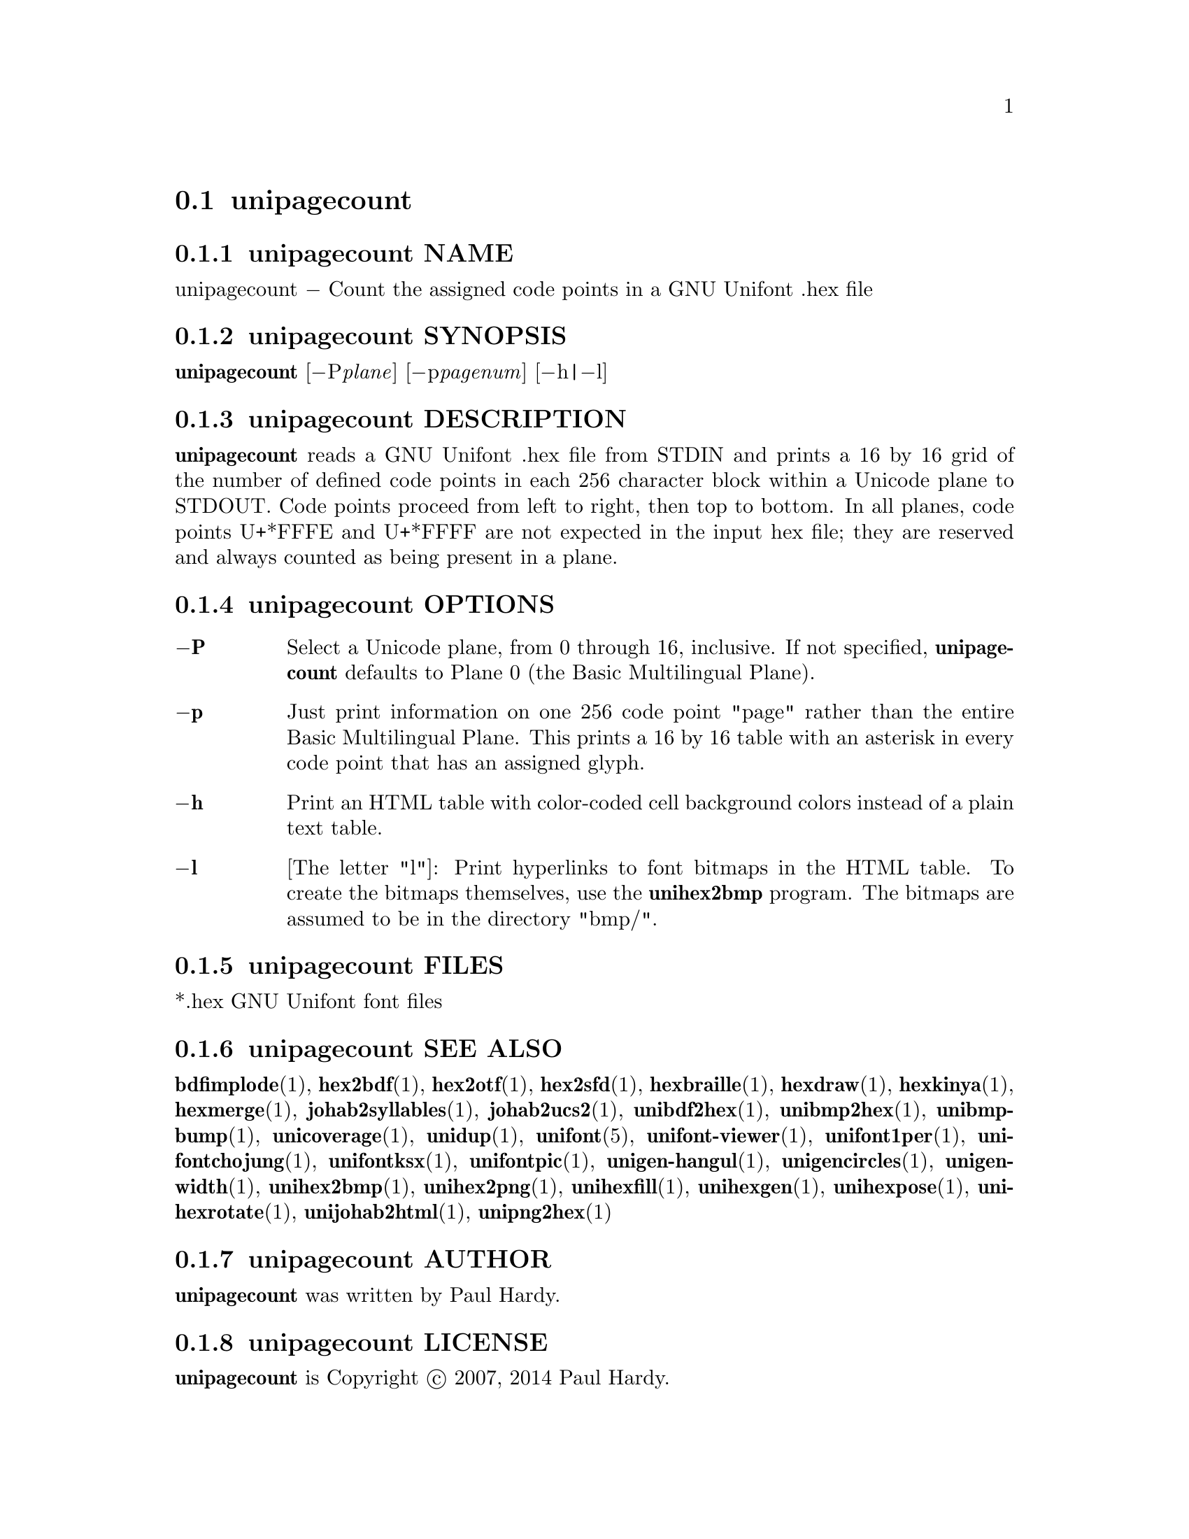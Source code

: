 @comment TROFF INPUT: .TH UNIPAGECOUNT 1 "2007 Dec 31"

@node unipagecount
@section unipagecount
@c DEBUG: print_menu("@section")

@menu
* unipagecount NAME::
* unipagecount SYNOPSIS::
* unipagecount DESCRIPTION::
* unipagecount OPTIONS::
* unipagecount FILES::
* unipagecount SEE ALSO::
* unipagecount AUTHOR::
* unipagecount LICENSE::
* unipagecount BUGS::

@end menu


@comment TROFF INPUT: .SH NAME

@node unipagecount NAME
@subsection unipagecount NAME
@c DEBUG: print_menu("unipagecount NAME")

unipagecount @minus{} Count the assigned code points in a GNU Unifont .hex file
@comment TROFF INPUT: .SH SYNOPSIS

@node unipagecount SYNOPSIS
@subsection unipagecount SYNOPSIS
@c DEBUG: print_menu("unipagecount SYNOPSIS")

@b{unipagecount }[@minus{}P@i{plane}] [@minus{}p@i{pagenum}] [@minus{}h|@minus{}l]
@comment TROFF INPUT: .SH DESCRIPTION

@node unipagecount DESCRIPTION
@subsection unipagecount DESCRIPTION
@c DEBUG: print_menu("unipagecount DESCRIPTION")

@comment TROFF INPUT: .B unipagecount
@b{unipagecount}
reads a GNU Unifont .hex file from STDIN and prints a 16 by 16 grid of the
number of defined code points in each 256 character block within a Unicode
plane to STDOUT.  Code points proceed from left to right, then top to bottom.
In all planes, code points U+*FFFE and U+*FFFF are not expected in the input
hex file; they are reserved and always counted as being present in a plane.
@comment TROFF INPUT: .SH OPTIONS

@node unipagecount OPTIONS
@subsection unipagecount OPTIONS
@c DEBUG: print_menu("unipagecount OPTIONS")

@comment TROFF INPUT: .TP 6
@comment TROFF INPUT: .BR \-P

@c ---------------------------------------------------------------------
@table @code
@item @b{@minus{}P}
Select a Unicode plane, from 0 through 16, inclusive.  If not specified,
@comment TROFF INPUT: .B unipagecount
@b{unipagecount}
defaults to Plane 0 (the Basic Multilingual Plane).
@comment TROFF INPUT: .TP
@comment TROFF INPUT: .BR \-p

@item @b{@minus{}p}
Just print information on one 256 code point "page" rather than
the entire Basic Multilingual Plane.  This prints a 16 by 16 table with
an asterisk in every code point that has an assigned glyph.
@comment TROFF INPUT: .TP
@comment TROFF INPUT: .BR \-h

@item @b{@minus{}h}
Print an HTML table with color-coded cell background colors
instead of a plain text table.
@comment TROFF INPUT: .TP
@comment TROFF INPUT: .BR \-l

@item @b{@minus{}l}
[The letter "l"]: Print hyperlinks to font bitmaps in the HTML table.
To create the bitmaps themselves, use the
@comment TROFF INPUT: .B unihex2bmp
@b{unihex2bmp}
program.  The bitmaps are assumed to be in the directory "bmp/".
@comment TROFF INPUT: .SH FILES

@end table

@c ---------------------------------------------------------------------

@node unipagecount FILES
@subsection unipagecount FILES
@c DEBUG: print_menu("unipagecount FILES")

*.hex GNU Unifont font files
@comment TROFF INPUT: .SH SEE ALSO

@node unipagecount SEE ALSO
@subsection unipagecount SEE ALSO
@c DEBUG: print_menu("unipagecount SEE ALSO")

@comment TROFF INPUT: .BR bdfimplode (1),
@b{bdfimplode}@r{(1),}
@comment TROFF INPUT: .BR hex2bdf (1),
@b{hex2bdf}@r{(1),}
@comment TROFF INPUT: .BR hex2otf (1),
@b{hex2otf}@r{(1),}
@comment TROFF INPUT: .BR hex2sfd (1),
@b{hex2sfd}@r{(1),}
@comment TROFF INPUT: .BR hexbraille (1),
@b{hexbraille}@r{(1),}
@comment TROFF INPUT: .BR hexdraw (1),
@b{hexdraw}@r{(1),}
@comment TROFF INPUT: .BR hexkinya (1),
@b{hexkinya}@r{(1),}
@comment TROFF INPUT: .BR hexmerge (1),
@b{hexmerge}@r{(1),}
@comment TROFF INPUT: .BR johab2syllables (1),
@b{johab2syllables}@r{(1),}
@comment TROFF INPUT: .BR johab2ucs2 (1),
@b{johab2ucs2}@r{(1),}
@comment TROFF INPUT: .BR unibdf2hex (1),
@b{unibdf2hex}@r{(1),}
@comment TROFF INPUT: .BR unibmp2hex (1),
@b{unibmp2hex}@r{(1),}
@comment TROFF INPUT: .BR unibmpbump (1),
@b{unibmpbump}@r{(1),}
@comment TROFF INPUT: .BR unicoverage (1),
@b{unicoverage}@r{(1),}
@comment TROFF INPUT: .BR unidup (1),
@b{unidup}@r{(1),}
@comment TROFF INPUT: .BR unifont (5),
@b{unifont}@r{(5),}
@comment TROFF INPUT: .BR unifont-viewer (1),
@b{unifont-viewer}@r{(1),}
@comment TROFF INPUT: .BR unifont1per (1),
@b{unifont1per}@r{(1),}
@comment TROFF INPUT: .BR unifontchojung (1),
@b{unifontchojung}@r{(1),}
@comment TROFF INPUT: .BR unifontksx (1),
@b{unifontksx}@r{(1),}
@comment TROFF INPUT: .BR unifontpic (1),
@b{unifontpic}@r{(1),}
@comment TROFF INPUT: .BR unigen-hangul (1),
@b{unigen-hangul}@r{(1),}
@comment TROFF INPUT: .BR unigencircles (1),
@b{unigencircles}@r{(1),}
@comment TROFF INPUT: .BR unigenwidth (1),
@b{unigenwidth}@r{(1),}
@comment TROFF INPUT: .BR unihex2bmp (1),
@b{unihex2bmp}@r{(1),}
@comment TROFF INPUT: .BR unihex2png (1),
@b{unihex2png}@r{(1),}
@comment TROFF INPUT: .BR unihexfill (1),
@b{unihexfill}@r{(1),}
@comment TROFF INPUT: .BR unihexgen (1),
@b{unihexgen}@r{(1),}
@comment TROFF INPUT: .BR unihexpose (1),
@b{unihexpose}@r{(1),}
@comment TROFF INPUT: .BR unihexrotate (1),
@b{unihexrotate}@r{(1),}
@comment TROFF INPUT: .BR unijohab2html (1),
@b{unijohab2html}@r{(1),}
@comment TROFF INPUT: .BR unipng2hex (1)
@b{unipng2hex}@r{(1)}
@comment TROFF INPUT: .SH AUTHOR

@node unipagecount AUTHOR
@subsection unipagecount AUTHOR
@c DEBUG: print_menu("unipagecount AUTHOR")

@comment TROFF INPUT: .B unipagecount
@b{unipagecount}
was written by Paul Hardy.
@comment TROFF INPUT: .SH LICENSE

@node unipagecount LICENSE
@subsection unipagecount LICENSE
@c DEBUG: print_menu("unipagecount LICENSE")

@comment TROFF INPUT: .B unipagecount
@b{unipagecount}
is Copyright @copyright{} 2007, 2014 Paul Hardy.
@comment TROFF INPUT: .PP

This program is free software; you can redistribute it and/or modify
it under the terms of the GNU General Public License as published by
the Free Software Foundation; either version 2 of the License, or
(at your option) any later version.
@comment TROFF INPUT: .SH BUGS

@node unipagecount BUGS
@subsection unipagecount BUGS
@c DEBUG: print_menu("unipagecount BUGS")

No known real bugs exist, except that this software does not perform
extensive error checking on its input files.  If they're not in the
format of the original GNU Unifont .hex file, all bets are off.
